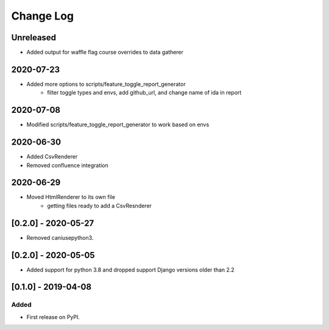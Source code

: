 Change Log
----------

..
   All enhancements and patches to edx_toggles will be documented
   in this file.  It adheres to the structure of https://keepachangelog.com/ ,
   but in reStructuredText instead of Markdown (for ease of incorporation into
   Sphinx documentation and the PyPI description).
   
   This project adheres to Semantic Versioning (https://semver.org/).

.. There should always be an "Unreleased" section for changes pending release.

Unreleased
~~~~~~~~~~

* Added output for waffle flag course overrides to data gatherer

2020-07-23
~~~~~~~~~~
* Added more options to scripts/feature_toggle_report_generator
    - filter toggle types and envs, add github_url, and change name of ida in report

2020-07-08
~~~~~~~~~~
* Modified scripts/feature_toggle_report_generator to work based on envs

2020-06-30
~~~~~~~~~~
* Added CsvRenderer
* Removed confluence integration

2020-06-29
~~~~~~~~~~
* Moved HtmlRenderer to its own file
    - getting files ready to add a CsvResnderer

[0.2.0] - 2020-05-27
~~~~~~~~~~~~~~~~~~~~

* Removed caniusepython3.

[0.2.0] - 2020-05-05
~~~~~~~~~~~~~~~~~~~~

* Added support for python 3.8 and dropped support Django versions older than 2.2

[0.1.0] - 2019-04-08
~~~~~~~~~~~~~~~~~~~~~~~~~~~~~~~~~~~~~~~~~~~~~~~~

Added
_____

* First release on PyPI.
